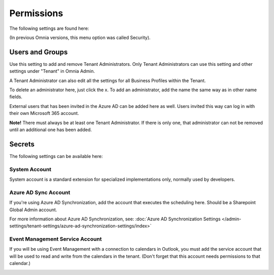 Permissions
===========
The following settings are found here:

.. image:: security-tenant-new2.png

(In previous Omnia versions, this menu option was called Security).

Users and Groups
*******************
Use this setting to add and remove Tenant Administrators. Only Tenant Administrators can use this setting and other settings under "Tenant" in Omnia Admin. 

A Tenant Administrator can also edit all the settings for all Business Profiles within the Tenant. 

.. image:: tenant-permissions-new2.png

To delete an administrator here, just click the x. To add an administrator, add the name the same way as in other name fields.

External users that has been invited in the Azure AD can be added here as well. Users invited this way can log in with their own Microsoft 365 account.

**Note!** There must always be at least one Tenant Administrator. If there is only one, that administrator can not be removed until an additional one has been added.

Secrets
********
The following settings can be available here:

.. image:: tenant-secrets.png

System Account
------------------
System account is a standard extension for specialized implementations only, normally used by developers.

.. image:: tenant-secrets-system.png

Azure AD Sync Account
-----------------------
If you're using Azure AD Synchronization, add the account that executes the scheduling here. Should be a Sharepoint Global Admin account.

.. image:: tenant-secrets-sync.png

For more information about Azure AD Synchronization, see: :doc:`Azure AD Synchronization Settings </admin-settings/tenant-settings/azure-ad-synchronization-settings/index>`

Event Management Service Account
----------------------------------

If you will be using Event Management with a connection to calendars in Outlook, you must add the service account that will be used to read and write from the calendars in the tenant. (Don't forget that this account needs permissions to that calendar.)

.. image:: tenant-secrets-event.png
